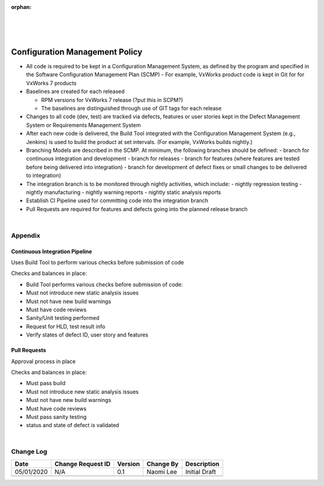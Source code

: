 :orphan:
|
|
|

==========================================
Configuration Management Policy
==========================================


- All code is required to be kept in a Configuration Management System, as defined by the program and specified in the Software Configuration Management Plan  (SCMP)
  - For example, VxWorks product code is kept in Git for for VxWorks 7 products

- Baselines are created for each released

  - RPM versions for VxWorks 7 release (?put this in SCPM?)
  - The baselines are distinguished through use of GIT tags for each release
   
- Changes to all code (dev, test) are tracked via defects, features or user stories kept in the Defect Management System or Requirements Management System

- After each new code is delivered, the Build Tool integrated with the Configuration Management System (e.g., Jenkins) is used to build the product at set intervals.  (For example, VxWorks builds nightly.)

- Branching Models are described in the SCMP.  At minimum, the following branches should be defined:
  - branch for continuous integration and development
  - branch for releases
  - branch for features (where features are tested before being delivered into integration)   - branch for development of defect fixes or small changes to be delivered to integration)

- The integration branch is to be monitored through nightly activities, which include:
  - nightly regression testing
  - nightly manufacturing
  - nightly warning reports
  - nightly static analysis reports

- Establish CI Pipeline used for committing code into the integration branch

- Pull Requests are required for features and defects going into the planned release branch

|

**Appendix** 
------------

**Continuous Integration Pipeline**
~~~~~~~~~~~~~~~~~~~~~~~~~~~~~~~~~~~~
Uses Build Tool to perform various checks before submission of code

Checks and balances in place:

- Build Tool performs various checks before submission of code:
- Must not introduce new static analysis issues
- Must not have new build warnings
- Must have code reviews
- Sanity/Unit testing performed
- Request for HLD, test result info
- Verify states of defect ID, user story and features

   
**Pull Requests**
~~~~~~~~~~~~~~~~~~

Approval process in place

Checks and balances in place:

- Must pass build
- Must not introduce new static analysis issues
- Must not have new build warnings
- Must have code reviews
- Must pass sanity testing
- status and state of defect is validated

|

**Change Log**
--------------

+--------------+-------------------------+---------------+-------------------------+-----------------------------------------------------------------------------------------------------+
| **Date**     | **Change Request ID**   | **Version**   | **Change By**           | **Description**                                                                                     |
+--------------+-------------------------+---------------+-------------------------+-----------------------------------------------------------------------------------------------------+
| 05/01/2020   | N/A                     | 0.1           | Naomi Lee               | Initial Draft                                                                                       |
+--------------+-------------------------+---------------+-------------------------+-----------------------------------------------------------------------------------------------------+
|              |                         |               |                         |                                                                                                     |
+--------------+-------------------------+---------------+-------------------------+-----------------------------------------------------------------------------------------------------+

 